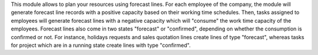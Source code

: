 This module allows to plan your resources using forecast lines.
For each employee of the company, the module will generate forecast line records with a positive capacity based on their working time schedules. Then, tasks assigned to employees will generate forecast lines with a negative capacity which will "consume" the work time capacity of the employees.
Forecast lines also come in two states "forecast" or "confirmed", depending on whether the consumption is confirmed or not. For instance, holidays requests and sales quotation lines create lines of type "forecast", whereas tasks for project which are in a running state create lines with type "confirmed".
